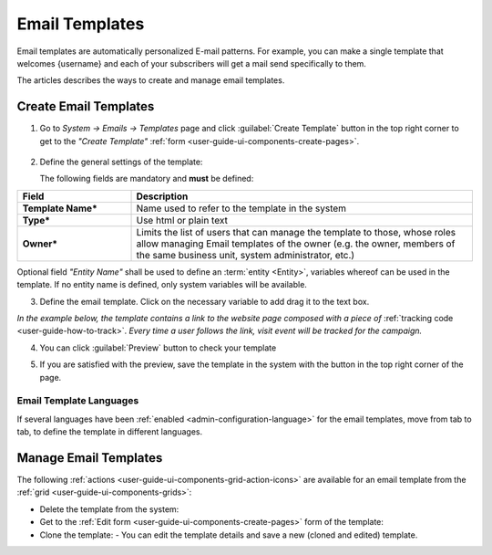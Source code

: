 .. _user-guide-email-template:

Email Templates
===============

Email templates are automatically personalized E-mail patterns. For example, you can make a single template that welcomes
{username} and each of your subscribers will get a mail send specifically to them. 

The articles describes the ways to create and manage email templates. 


.. _user-guide-email-templates-create:
.. _creat-email-templates:

Create Email Templates
----------------------

1. Go to *System → Emails → Templates* page and click :guilabel:`Create Template` button in the top right corner to 
   get to the *"Create Template"* :ref:`form <user-guide-ui-components-create-pages>`.
   
  |email_template_create|

2. Define the general settings of the template:

   The following fields are mandatory and **must** be defined:
  
.. csv-table::
  :header: "**Field**","**Description**"
  :widths: 10, 30

  "**Template Name***","Name used to refer to the template in the system"
  "**Type***","Use html or plain text"
  "**Owner***","Limits the list of users that can manage the template to those, whose roles allow managing 
  Email templates of the owner (e.g. the owner, members of the same business unit, system administrator, etc.)"
 
Optional field *"Entity Name"* shall be used to define an :term:`entity <Entity>`, variables whereof can be used 
in the template. If no entity name is defined, only system variables will be available.

3. Define the email template. Click on the necessary variable to add drag it to the text box. 

.. image:: ./img/marketing/email_template_ex.png

*In the example below, the template contains a link to the website page composed with a piece of*
:ref:`tracking code <user-guide-how-to-track>`. 
*Every time a user follows the link, visit event will be tracked for the campaign.*   

4. You can click :guilabel:`Preview` button to check your template

.. image:: ./img/marketing/email_template_preview.png

5. If you are satisfied with the preview, save the template in the system with the button in the top right corner of
   the page.

   
Email Template Languages
^^^^^^^^^^^^^^^^^^^^^^^^

If several languages have been :ref:`enabled <admin-configuration-language>` for the email templates, move from tab to 
tab, to define the template in different languages.

.. image:: ./img/marketing/email_template_language.png

.. _user-guide-email-templates-actions:

Manage Email Templates
----------------------

The following :ref:`actions <user-guide-ui-components-grid-action-icons>` are available for an email template from 
the :ref:`grid <user-guide-ui-components-grids>`:

.. image:: ./img/marketing/email_template_actions.png

- Delete the template from the system: |IcDelete| 

- Get to the :ref:`Edit form <user-guide-ui-components-create-pages>` form of the template: |IcEdit| 

- Clone the  template:  |IcClone| - You can edit the template details and save a new (cloned and edited) template.  

  
.. |IcDelete| image:: ./img/buttons/IcDelete.png
   :align: middle

.. |IcEdit| image:: ./img/buttons/IcEdit.png
   :align: middle
   
.. |IcClone| image:: ./img/buttons/IcClone.png
   :align: middle
   
.. |BGotoPage| image:: ./img/buttons/BGotoPage.png
   :align: middle
   
.. |Bdropdown| image:: ./img/buttons/Bdropdown.png
   :align: middle

.. |BCrLOwnerClear| image:: ./img/buttons/BCrLOwnerClear.png
   :align: middle
   
.. |email_template_create| image:: ./img/marketing/email_template_create.png
